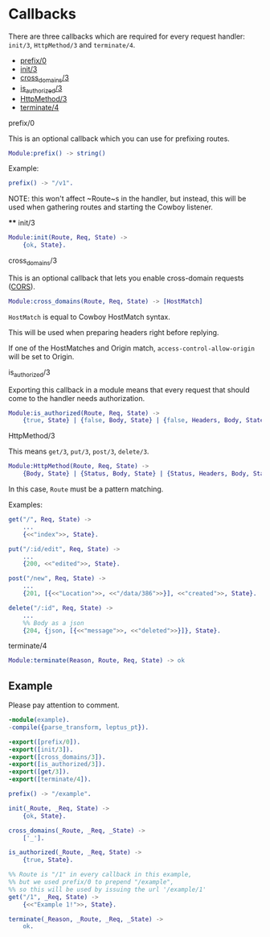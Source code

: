 * Callbacks

  There are three callbacks which are required for every request handler:
  ~init/3~, ~HttpMethod/3~ and ~terminate/4~.

  - [[#prefix0][prefix/0]]
  - [[#init3][init/3]]
  - [[#cross_domains3][cross_domains/3]]
  - [[#is_authorized3][is_authorized/3]]
  - [[#httpmethod3][HttpMethod/3]]
  - [[#terminate4][terminate/4]]

**** prefix/0

   This is an optional callback which you can use for prefixing routes.

   #+BEGIN_SRC erlang
   Module:prefix() -> string()
   #+END_SRC

   Example:
   #+BEGIN_SRC erlang
   prefix() -> "/v1".
   #+END_SRC

   NOTE: this won't affect ~Route~s in the handler, but instead, this will be
   used when gathering routes and starting the Cowboy listener.

   **** init/3

   #+BEGIN_SRC erlang
   Module:init(Route, Req, State) ->
       {ok, State}.
   #+END_SRC

**** cross_domains/3

   This is an optional callback that lets you enable cross-domain requests
   ([[http://en.wikipedia.org/wiki/Cross-origin_resource_sharing][CORS]]).

   #+BEGIN_SRC erlang
   Module:cross_domains(Route, Req, State) -> [HostMatch]
   #+END_SRC

   ~HostMatch~ is equal to Cowboy HostMatch syntax.

   This will be used when preparing headers right before replying.

   If one of the HostMatches and Origin match, ~access-control-allow-origin~
   will be set to Origin.

**** is_authorized/3

   Exporting this callback in a module means that every request that should come
   to the handler needs authorization.

   #+BEGIN_SRC erlang
   Module:is_authorized(Route, Req, State) ->
       {true, State} | {false, Body, State} | {false, Headers, Body, State}
   #+END_SRC

**** HttpMethod/3

   This means ~get/3~, ~put/3~, ~post/3~, ~delete/3~.

   #+BEGIN_SRC erlang
   Module:HttpMethod(Route, Req, State) ->
       {Body, State} | {Status, Body, State} | {Status, Headers, Body, State}
   #+END_SRC

   In this case, ~Route~ must be a pattern matching.

   Examples:

   #+BEGIN_SRC erlang
   get("/", Req, State) ->
       ...
       {<<"index">>, State}.

   put("/:id/edit", Req, State) ->
       ...
       {200, <<"edited">>, State}.

   post("/new", Req, State) ->
       ...
       {201, [{<<"Location">>, <<"/data/386">>}], <<"created">>, State}.

   delete("/:id", Req, State) ->
       ...
       %% Body as a json
       {204, {json, [{<<"message">>, <<"deleted">>}]}, State}.
   #+END_SRC

**** terminate/4

   #+BEGIN_SRC erlang
   Module:terminate(Reason, Route, Req, State) -> ok
   #+END_SRC

** Example

   Please pay attention to comment.

   #+BEGIN_SRC erlang
   -module(example).
   -compile({parse_transform, leptus_pt}).

   -export([prefix/0]).
   -export([init/3]).
   -export([cross_domains/3]).
   -export([is_authorized/3]).
   -export([get/3]).
   -export([terminate/4]).

   prefix() -> "/example".

   init(_Route, _Req, State) ->
       {ok, State}.

   cross_domains(_Route, _Req, _State) ->
       ['_'].

   is_authorized(_Route, _Req, State) ->
       {true, State}.

   %% Route is "/1" in every callback in this example,
   %% but we used prefix/0 to prepend "/example",
   %% so this will be used by issuing the url '/example/1'
   get("/1", _Req, State) ->
       {<<"Example 1!">>, State}.

   terminate(_Reason, _Route, _Req, _State) ->
       ok.
   #+END_SRC
